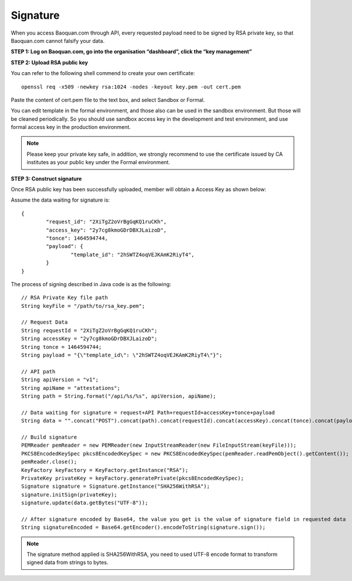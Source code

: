 Signature
=================

When you access Baoquan.com through API, every requested payload need to be signed by RSA private key, so that Baoquan.com cannot falsify your data.

**STEP 1: Log on Baoquan.com, go into the organisation “dashboard”, click the “key management”**

.. image:: images/open_key_manager.png 

**STEP 2: Upload RSA public key**

.. image:: images/create_key.png 

You can refer to the following shell commend to create your own certificate::

	openssl req -x509 -newkey rsa:1024 -nodes -keyout key.pem -out cert.pem

Paste the content of cert.pem file to the text box, and select Sandbox or Formal.

You can edit template in the formal environment, and those also can be used in the sandbox environment. But those will be cleaned periodically. So you should use sandbox access key in the development and test environment, and use formal access key in the production environment.

.. note:: Please keep your private key safe, in addition, we strongly recommend to use the certificate issued by CA institutes as your public key under the Formal environment.

**STEP 3: Construct signature**

Once RSA public key has been successfully uploaded, member will obtain a Access Key as shown below:

.. image:: images/use_key.png

Assume the data waiting for signature is::

	{
		"request_id": "2XiTgZ2oVrBgGqKQ1ruCKh",
		"access_key": "2y7cg8kmoGDrDBXJLaizoD",
		"tonce": 1464594744,
		"payload": {
			"template_id": "2hSWTZ4oqVEJKAmK2RiyT4",
		}
	}

The process of signing described in Java code is as the following::

	// RSA Private Key file path
	String keyFile = "/path/to/rsa_key.pem";
	
	// Request Data
	String requestId = "2XiTgZ2oVrBgGqKQ1ruCKh";
	String accessKey = "2y7cg8kmoGDrDBXJLaizoD";
	String tonce = 1464594744;
	String payload = "{\"template_id\": \"2hSWTZ4oqVEJKAmK2RiyT4\"}";

	// API path
	String apiVersion = "v1";
	String apiName = "attestations";
	String path = String.format("/api/%s/%s", apiVersion, apiName);

	// Data waiting for signature = request+API Path+requestId+accessKey+tonce+payload
	String data = "".concat("POST").concat(path).concat(requestId).concat(accessKey).concat(tonce).concat(payload);

	// Build signature
	PEMReader pemReader = new PEMReader(new InputStreamReader(new FileInputStream(keyFile)));
	PKCS8EncodedKeySpec pkcs8EncodedKeySpec = new PKCS8EncodedKeySpec(pemReader.readPemObject().getContent());
	pemReader.close();
	KeyFactory keyFactory = KeyFactory.getInstance("RSA");
	PrivateKey privateKey = keyFactory.generatePrivate(pkcs8EncodedKeySpec);
	Signature signature = Signature.getInstance("SHA256WithRSA");
	signature.initSign(privateKey);
	signature.update(data.getBytes("UTF-8"));

	// After signature encoded by Base64, the value you get is the value of signature field in requested data
	String signatureEncoded = Base64.getEncoder().encodeToString(signature.sign());

.. note:: The signature method applied is SHA256WithRSA, you need to used UTF-8 encode format to transform signed data from strings to bytes.










